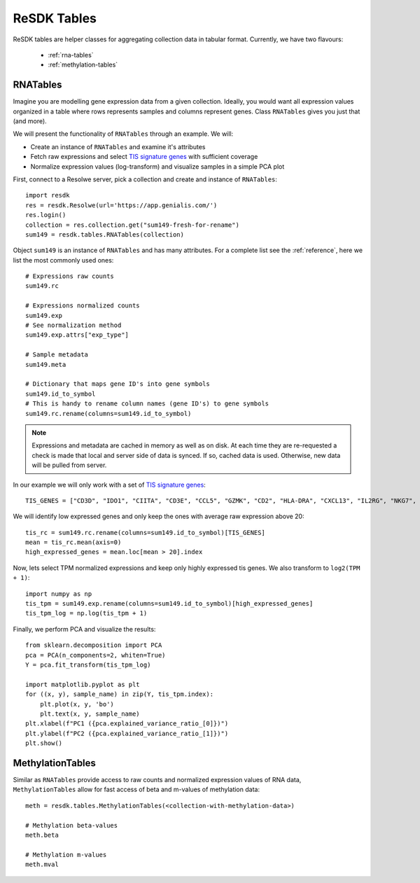 .. _resdk-tables:

============
ReSDK Tables
============

ReSDK tables are helper classes for aggregating collection data in
tabular format. Currently, we have two flavours:

    - :ref:`rna-tables`
    - :ref:`methylation-tables`


.. _rna-tables:

RNATables
=========

Imagine you are modelling gene expression data from a given collection.
Ideally, you would want all expression values organized in a table where
rows represents samples and columns represent genes. Class
``RNATables`` gives you just that (and more).

We will present the functionality of ``RNATables`` through an
example. We will:

- Create an instance of ``RNATables`` and examine it's attributes
- Fetch raw expressions and select `TIS signature genes`_ with
  sufficient coverage
- Normalize expression values (log-transform) and visualize samples in a
  simple PCA plot

.. _`TIS signature genes`: https://translational-medicine.biomedcentral.com/articles/10.1186/s12967-019-2100-3

First, connect to a Resolwe server, pick a collection and create
and instance of ``RNATables``::

    import resdk
    res = resdk.Resolwe(url='https://app.genialis.com/')
    res.login()
    collection = res.collection.get("sum149-fresh-for-rename")
    sum149 = resdk.tables.RNATables(collection)

Object ``sum149`` is an instance of ``RNATables`` and has many attributes. For a complete list see
the :ref:`reference`, here we list the most commonly used ones::

    # Expressions raw counts
    sum149.rc

    # Expressions normalized counts
    sum149.exp
    # See normalization method
    sum149.exp.attrs["exp_type"]

    # Sample metadata
    sum149.meta

    # Dictionary that maps gene ID's into gene symbols
    sum149.id_to_symbol
    # This is handy to rename column names (gene ID's) to gene symbols
    sum149.rc.rename(columns=sum149.id_to_symbol)


.. note::

  Expressions and metadata are cached in memory as well as on disk. At
  each time they are re-requested a check is made that local and server side
  of data is synced. If so, cached data is used. Otherwise, new data
  will be pulled from server.

In our example we will only work with a set of `TIS signature genes`_::

    TIS_GENES = ["CD3D", "IDO1", "CIITA", "CD3E", "CCL5", "GZMK", "CD2", "HLA-DRA", "CXCL13", "IL2RG", "NKG7", "HLA-E", "CXCR6", "LAG3", "TAGAP", "CXCL10", "STAT1", "GZMB"]

We will identify low expressed genes and only keep the ones with average raw
expression above 20::

    tis_rc = sum149.rc.rename(columns=sum149.id_to_symbol)[TIS_GENES]
    mean = tis_rc.mean(axis=0)
    high_expressed_genes = mean.loc[mean > 20].index

Now, lets select TPM normalized expressions and keep only highly
expressed tis genes. We also transform to ``log2(TPM + 1)``::

    import numpy as np
    tis_tpm = sum149.exp.rename(columns=sum149.id_to_symbol)[high_expressed_genes]
    tis_tpm_log = np.log(tis_tpm + 1)

Finally, we perform PCA and visualize the results::

    from sklearn.decomposition import PCA
    pca = PCA(n_components=2, whiten=True)
    Y = pca.fit_transform(tis_tpm_log)

    import matplotlib.pyplot as plt
    for ((x, y), sample_name) in zip(Y, tis_tpm.index):
        plt.plot(x, y, 'bo')
        plt.text(x, y, sample_name)
    plt.xlabel(f"PC1 ({pca.explained_variance_ratio_[0]})")
    plt.ylabel(f"PC2 ({pca.explained_variance_ratio_[1]})")
    plt.show()


.. _methylation-tables:

MethylationTables
=================

Similar as ``RNATables`` provide access to raw counts and normalized
expression values of RNA data, ``MethylationTables`` allow for fast
access of beta and m-values of methylation data::

    meth = resdk.tables.MethylationTables(<collection-with-methylation-data>)

    # Methylation beta-values
    meth.beta

    # Methylation m-values
    meth.mval
